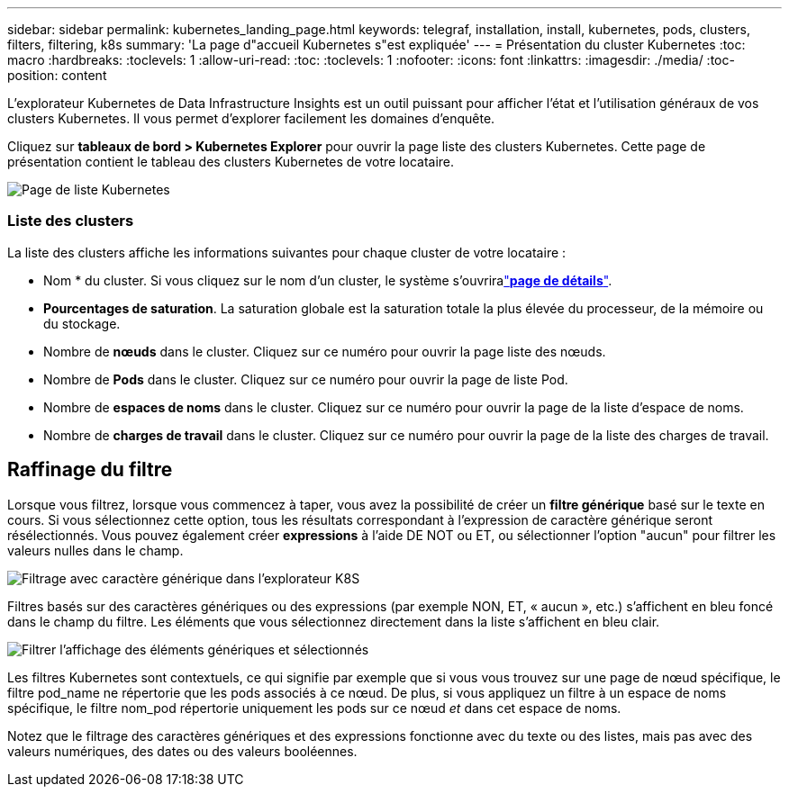---
sidebar: sidebar 
permalink: kubernetes_landing_page.html 
keywords: telegraf, installation, install, kubernetes, pods, clusters, filters, filtering, k8s 
summary: 'La page d"accueil Kubernetes s"est expliquée' 
---
= Présentation du cluster Kubernetes
:toc: macro
:hardbreaks:
:toclevels: 1
:allow-uri-read: 
:toc: 
:toclevels: 1
:nofooter: 
:icons: font
:linkattrs: 
:imagesdir: ./media/
:toc-position: content


[role="lead"]
L'explorateur Kubernetes de Data Infrastructure Insights est un outil puissant pour afficher l'état et l'utilisation généraux de vos clusters Kubernetes. Il vous permet d'explorer facilement les domaines d'enquête.

Cliquez sur *tableaux de bord > Kubernetes Explorer* pour ouvrir la page liste des clusters Kubernetes. Cette page de présentation contient le tableau des clusters Kubernetes de votre locataire.

image:Kubernetes_List_Page_new.png["Page de liste Kubernetes"]



=== Liste des clusters

La liste des clusters affiche les informations suivantes pour chaque cluster de votre locataire :

* Nom * du cluster. Si vous cliquez sur le nom d'un cluster, le système s'ouvriralink:kubernetes_cluster_detail.html["*page de détails*"].
* *Pourcentages de saturation*. La saturation globale est la saturation totale la plus élevée du processeur, de la mémoire ou du stockage.
* Nombre de *nœuds* dans le cluster. Cliquez sur ce numéro pour ouvrir la page liste des nœuds.
* Nombre de *Pods* dans le cluster. Cliquez sur ce numéro pour ouvrir la page de liste Pod.
* Nombre de *espaces de noms* dans le cluster. Cliquez sur ce numéro pour ouvrir la page de la liste d'espace de noms.
* Nombre de *charges de travail* dans le cluster. Cliquez sur ce numéro pour ouvrir la page de la liste des charges de travail.




== Raffinage du filtre

Lorsque vous filtrez, lorsque vous commencez à taper, vous avez la possibilité de créer un *filtre générique* basé sur le texte en cours. Si vous sélectionnez cette option, tous les résultats correspondant à l'expression de caractère générique seront résélectionnés. Vous pouvez également créer *expressions* à l'aide DE NOT ou ET, ou sélectionner l'option "aucun" pour filtrer les valeurs nulles dans le champ.

image:Filter_Kubernetes_Explorer.png["Filtrage avec caractère générique dans l'explorateur K8S"]

Filtres basés sur des caractères génériques ou des expressions (par exemple NON, ET, « aucun », etc.) s'affichent en bleu foncé dans le champ du filtre. Les éléments que vous sélectionnez directement dans la liste s'affichent en bleu clair.

image:Filter_Kubernetes_Explorer_2.png["Filtrer l'affichage des éléments génériques et sélectionnés"]

Les filtres Kubernetes sont contextuels, ce qui signifie par exemple que si vous vous trouvez sur une page de nœud spécifique, le filtre pod_name ne répertorie que les pods associés à ce nœud. De plus, si vous appliquez un filtre à un espace de noms spécifique, le filtre nom_pod répertorie uniquement les pods sur ce nœud _et_ dans cet espace de noms.

Notez que le filtrage des caractères génériques et des expressions fonctionne avec du texte ou des listes, mais pas avec des valeurs numériques, des dates ou des valeurs booléennes.
